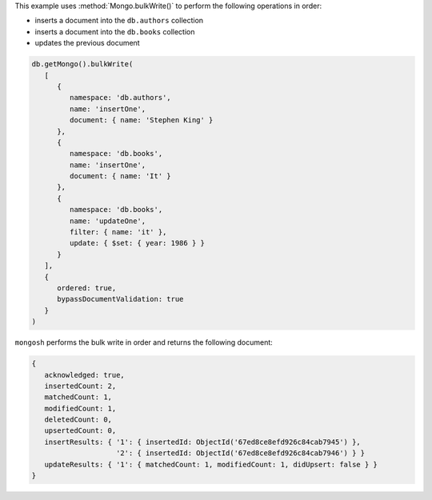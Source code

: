This example uses :method:`Mongo.bulkWrite()` to perform 
the following operations in order:

- inserts a document into the ``db.authors`` collection
- inserts a document into the ``db.books`` collection
- updates the previous document

.. code-block:: javascript
   
   db.getMongo().bulkWrite( 
      [
         {
            namespace: 'db.authors',
            name: 'insertOne',
            document: { name: 'Stephen King' }
         },
         {
            namespace: 'db.books',
            name: 'insertOne',
            document: { name: 'It' }
         },
         {
            namespace: 'db.books',
            name: 'updateOne',
            filter: { name: 'it' },
            update: { $set: { year: 1986 } }
         }
      ],
      {
         ordered: true,
         bypassDocumentValidation: true
      }
   )

``mongosh`` performs the bulk write in order and returns the following
document:

.. code-block:: javascript
   
   {
      acknowledged: true,
      insertedCount: 2,
      matchedCount: 1,
      modifiedCount: 1,
      deletedCount: 0,
      upsertedCount: 0,
      insertResults: { '1': { insertedId: ObjectId('67ed8ce8efd926c84cab7945') },
                       '2': { insertedId: ObjectId('67ed8ce8efd926c84cab7946') } }
      updateResults: { '1': { matchedCount: 1, modifiedCount: 1, didUpsert: false } }
   }
